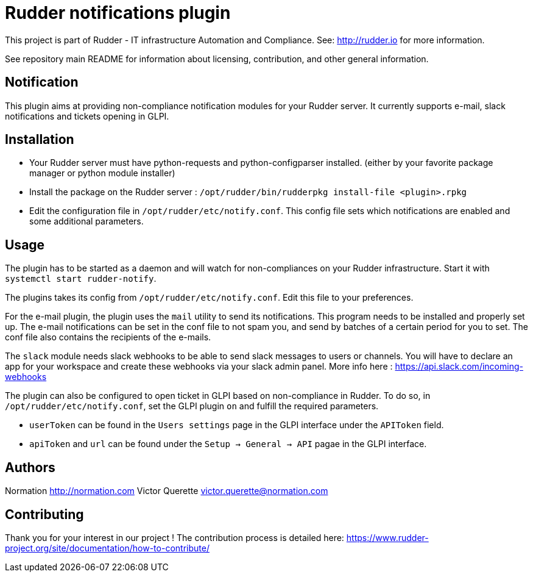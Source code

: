 # Rudder notifications plugin

This project is part of Rudder - IT infrastructure Automation and Compliance.
See: http://rudder.io for more information.

See repository main README for information about licensing, contribution, and
other general information.

// Everything after this line goes into Rudder documentation
// ====doc====
[notification-plugin]
= Notification

This plugin aims at providing non-compliance notification modules for
your Rudder server. It currently supports e-mail, slack
notifications and tickets opening in GLPI.

== Installation

* Your Rudder server must have python-requests and python-configparser
installed. (either by your favorite package manager or python module installer)
* Install the package on the Rudder server :
  `/opt/rudder/bin/rudderpkg install-file <plugin>.rpkg`
* Edit the configuration file in `/opt/rudder/etc/notify.conf`. This
config file sets which notifications are enabled and some additional
parameters.

== Usage

The plugin has to be started as a daemon and will watch for
non-compliances on your Rudder infrastructure. Start it with
`systemctl start rudder-notify`.

The plugins takes its config from `/opt/rudder/etc/notify.conf`. Edit this
file to your preferences.

For the e-mail plugin, the plugin uses the `mail` utility to send its
notifications. This program needs to be installed and properly set up.
The e-mail notifications can be set in the conf file to not spam you,
and send by batches of a certain period for you to set. The conf file
also contains the recipients of the e-mails.

The `slack` module needs slack webhooks to be able to send slack messages
to users or channels. You will have to declare an app for your workspace
and create these webhooks via your slack admin panel. More info here :
https://api.slack.com/incoming-webhooks

The plugin can also be configured to open ticket in GLPI based on non-compliance in Rudder.
To do so, in `/opt/rudder/etc/notify.conf`, set the GLPI plugin `on` and fulfill the required parameters.

* `userToken` can be found in the `Users settings` page in the GLPI interface under the `APIToken` field.
* `apiToken` and `url` can be found under the `Setup -> General -> API` pagae in the GLPI interface.

== Authors

Normation http://normation.com
Victor Querette victor.querette@normation.com

== Contributing

Thank you for your interest in our project !
The contribution process is detailed here:
https://www.rudder-project.org/site/documentation/how-to-contribute/

